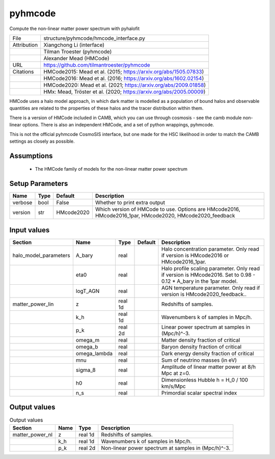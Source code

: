 pyhmcode
================================================

Compute the non-linear matter power spectrum with pyhalofit

+-------------+--------------------------------------------------------------------+
| File        | structure/pyhmcode/hmcode_interface.py                             |
+-------------+--------------------------------------------------------------------+
| Attribution | Xiangchong Li (interface)                                          |
+-------------+--------------------------------------------------------------------+
|             | Tilman Troester (pyhmcode)                                         |
+-------------+--------------------------------------------------------------------+
|             | Alexander Mead (HMCode)                                            |
+-------------+--------------------------------------------------------------------+
| URL         | https://github.com/tilmantroester/pyhmcode                         |
+-------------+--------------------------------------------------------------------+
| Citations   | HMCode2015: Mead et al. (2015; https://arxiv.org/abs/1505.07833)   |
+-------------+--------------------------------------------------------------------+
|             | HMCode2016: Mead et al. (2016; https://arxiv.org/abs/1602.02154)   |
+-------------+--------------------------------------------------------------------+
|             | HMCode2020: Mead et al. (2021; https://arxiv.org/abs/2009.01858)   |
+-------------+--------------------------------------------------------------------+
|             | HMx: Mead, Tröster et al. (2020; https://arxiv.org/abs/2005.00009) |
+-------------+--------------------------------------------------------------------+

HMCode uses a halo model approach, in which dark matter is modelled
as a population of bound halos and observable quantities are related
to the properties of these halos and the tracer distribution within them.

There is a version of HMCode included in CAMB, which you can use through
cosmosis - see the camb module non-linear options. There is also an independent
HMCode, and a set of python wrappings, pyhmcode.

This is not the official pyhmcode CosmoSIS interface, but one made for the
HSC likelihood in order to match the CAMB settings as closely as possible.


Assumptions
-----------

 - The HMCode family of models for the non-linear matter power spectrum



Setup Parameters
----------------

.. list-table::
   :header-rows: 1

   * - Name
     - Type
     - Default
     - Description

   * - verbose
     - bool
     - False
     - Whether to print extra output
   * - version
     - str
     - HMcode2020
     - Which version of HMCode to use. Options are HMcode2016, HMcode2016_1par, HMcode2020, HMcode2020_feedback


Input values
----------------

.. list-table::
   :header-rows: 1

   * - Section
     - Name
     - Type
     - Default
     - Description

   * - halo_model_parameters
     - A_bary
     - real
     - 
     - Halo concentration parameter. Only read if version is HMcode2016 or HMcode2016_1par.
   * - 
     - eta0
     - real
     - 
     - Halo profile scaling parameter. Only read if version is HMcode2016. Set to 0.98 - 0.12 * A_bary in the 1par model.
   * - 
     - logT_AGN
     - real
     - 
     - AGN temperature parameter. Only read if version is HMcode2020_feedback..
   * - matter_power_lin
     - z
     - real 1d
     - 
     - Redshifts of samples.
   * - 
     - k_h
     - real 1d
     - 
     - Wavenumbers k of samples in Mpc/h.
   * - 
     - p_k
     - real 2d
     - 
     - Linear power spectrum at samples in (Mpc/h)^-3.
   * - 
     - omega_m
     - real
     - 
     - Matter density fraction of critical
   * - 
     - omega_b
     - real
     - 
     - Baryon density fraction of critical
   * - 
     - omega_lambda
     - real
     - 
     - Dark energy density fraction of critical
   * - 
     - mnu
     - real
     - 
     - Sum of neutrino masses (in eV)
   * - 
     - sigma_8
     - real
     - 
     - Amplitude of linear matter power at 8/h Mpc at z=0.
   * - 
     - h0
     - real
     - 
     - Dimensionless Hubble h = H_0 / 100 km/s/Mpc
   * - 
     - n_s
     - real
     - 
     - Primordial scalar spectral index


Output values
----------------


.. list-table:: Output values
   :header-rows: 1

   * - Section
     - Name
     - Type
     - Description

   * - matter_power_nl
     - z
     - real 1d
     - Redshifts of samples.
   * - 
     - k_h
     - real 1d
     - Wavenumbers k of samples in Mpc/h.
   * - 
     - p_k
     - real 2d
     - Non-linear power spectrum at samples in (Mpc/h)^-3.


